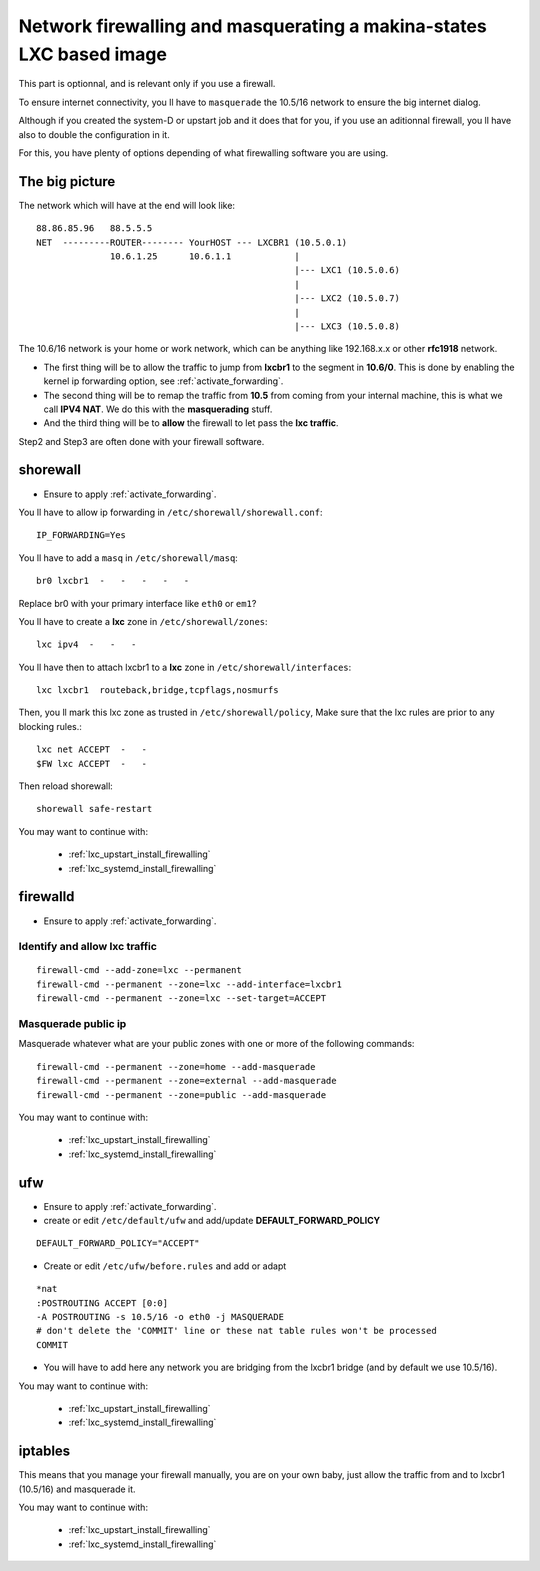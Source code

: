 
.. _lxc_firewall:

Network firewalling and masquerating a makina-states LXC based image
=====================================================================

This part is optionnal, and is relevant only if you use a firewall.

To ensure internet connectivity, you ll have to ``masquerade`` the 10.5/16
network to ensure the big internet dialog.

Although if you created the system-D or  upstart job and it does that for you, if you use an aditionnal firewall, you ll have also to double the configuration in it.

For this, you have plenty of options depending of what firewalling software you
are using.

The big picture
+++++++++++++++++
The network which will have at the end will look like::

  88.86.85.96   88.5.5.5
  NET  ---------ROUTER-------- YourHOST --- LXCBR1 (10.5.0.1)
                10.6.1.25      10.6.1.1            |
                                                   |--- LXC1 (10.5.0.6)
                                                   |
                                                   |--- LXC2 (10.5.0.7)
                                                   |
                                                   |--- LXC3 (10.5.0.8)

The 10.6/16 network is your home or work network, which can be anything like 192.168.x.x or other **rfc1918** network.

- The first thing will be to allow the traffic to jump from **lxcbr1**
  to the segment in **10.6/0**. This is done by enabling the kernel
  ip forwarding option, see :ref:`activate_forwarding`.
- The second thing will be to remap the traffic from **10.5** from coming
  from your internal machine, this is what we call **IPV4 NAT**.
  We do this with the **masquerading** stuff.
- And the third thing will be to **allow** the firewall to let pass the **lxc traffic**.

Step2 and Step3 are often done with your firewall software.

.. _install_lxc_shorewall:

shorewall
++++++++++
- Ensure to apply :ref:`activate_forwarding`.

You ll have to allow ip forwarding in ``/etc/shorewall/shorewall.conf``::

    IP_FORWARDING=Yes

You ll have to add a ``masq`` in ``/etc/shorewall/masq``::

    br0 lxcbr1  -   -   -   -   -

Replace br0 with your primary interface like ``eth0`` or ``em1``?

You ll have to create a **lxc** zone in ``/etc/shorewall/zones``::

    lxc ipv4  -   -   -

You ll have then to attach lxcbr1 to a **lxc** zone in ``/etc/shorewall/interfaces``::

    lxc lxcbr1  routeback,bridge,tcpflags,nosmurfs

Then, you ll mark this lxc zone as trusted in ``/etc/shorewall/policy``,
Make sure that the lxc rules are prior to any blocking rules.::

    lxc net ACCEPT  -   -
    $FW lxc ACCEPT  -   -

Then reload shorewall::

    shorewall safe-restart

You may want to continue with:

    - :ref:`lxc_upstart_install_firewalling`
    - :ref:`lxc_systemd_install_firewalling`
 

.. _install_lxc_firewalld:

firewalld
++++++++++
- Ensure to apply :ref:`activate_forwarding`.

Identify and allow lxc traffic
--------------------------------
::

    firewall-cmd --add-zone=lxc --permanent
    firewall-cmd --permanent --zone=lxc --add-interface=lxcbr1
    firewall-cmd --permanent --zone=lxc --set-target=ACCEPT

Masquerade public ip
---------------------
Masquerade whatever what are your public zones with one or more of the following commands::

    firewall-cmd --permanent --zone=home --add-masquerade
    firewall-cmd --permanent --zone=external --add-masquerade
    firewall-cmd --permanent --zone=public --add-masquerade

You may want to continue with:

    - :ref:`lxc_upstart_install_firewalling`
    - :ref:`lxc_systemd_install_firewalling`
 
.. _install_lxc_ufw:

ufw
+++

- Ensure to apply :ref:`activate_forwarding`.
- create or edit ``/etc/default/ufw`` and add/update **DEFAULT_FORWARD_POLICY**

::

  DEFAULT_FORWARD_POLICY="ACCEPT"

- Create or edit ``/etc/ufw/before.rules``
  and add or adapt

::

    *nat
    :POSTROUTING ACCEPT [0:0]
    -A POSTROUTING -s 10.5/16 -o eth0 -j MASQUERADE
    # don't delete the 'COMMIT' line or these nat table rules won't be processed
    COMMIT


- You will have to add here any network you are bridging from the lxcbr1 bridge (and by default we use 10.5/16).

You may want to continue with:

    - :ref:`lxc_upstart_install_firewalling`
    - :ref:`lxc_systemd_install_firewalling`
 

.. _install_lxc_iptables:

iptables
+++++++++
This means that you manage your firewall manually, you are on your own baby, just allow the traffic from and to lxcbr1 (10.5/16) and masquerade it.

You may want to continue with:

    - :ref:`lxc_upstart_install_firewalling`
    - :ref:`lxc_systemd_install_firewalling`


